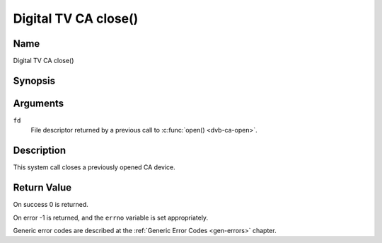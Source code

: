 .. Permission is granted to copy, distribute and/or modify this
.. document under the terms of the GNU Free Documentation License,
.. Version 1.1 or any later version published by the Free Software
.. Foundation, with no Invariant Sections, no Front-Cover Texts
.. and no Back-Cover Texts. A copy of the license is included at
.. Documentation/media/uapi/fdl-appendix.rst.
..
.. TODO: replace it to GFDL-1.1-or-later WITH no-invariant-sections

.. _ca_fclose:

=====================
Digital TV CA close()
=====================

Name
----

Digital TV CA close()


Synopsis
--------

.. c:function:: int close(int fd)
    :name: dvb-ca-close


Arguments
---------

``fd``
  File descriptor returned by a previous call to :c:func:`open() <dvb-ca-open>`.

Description
-----------

This system call closes a previously opened CA device.


Return Value
------------

On success 0 is returned.

On error -1 is returned, and the ``errno`` variable is set
appropriately.

Generic error codes are described at the
:ref:`Generic Error Codes <gen-errors>` chapter.
